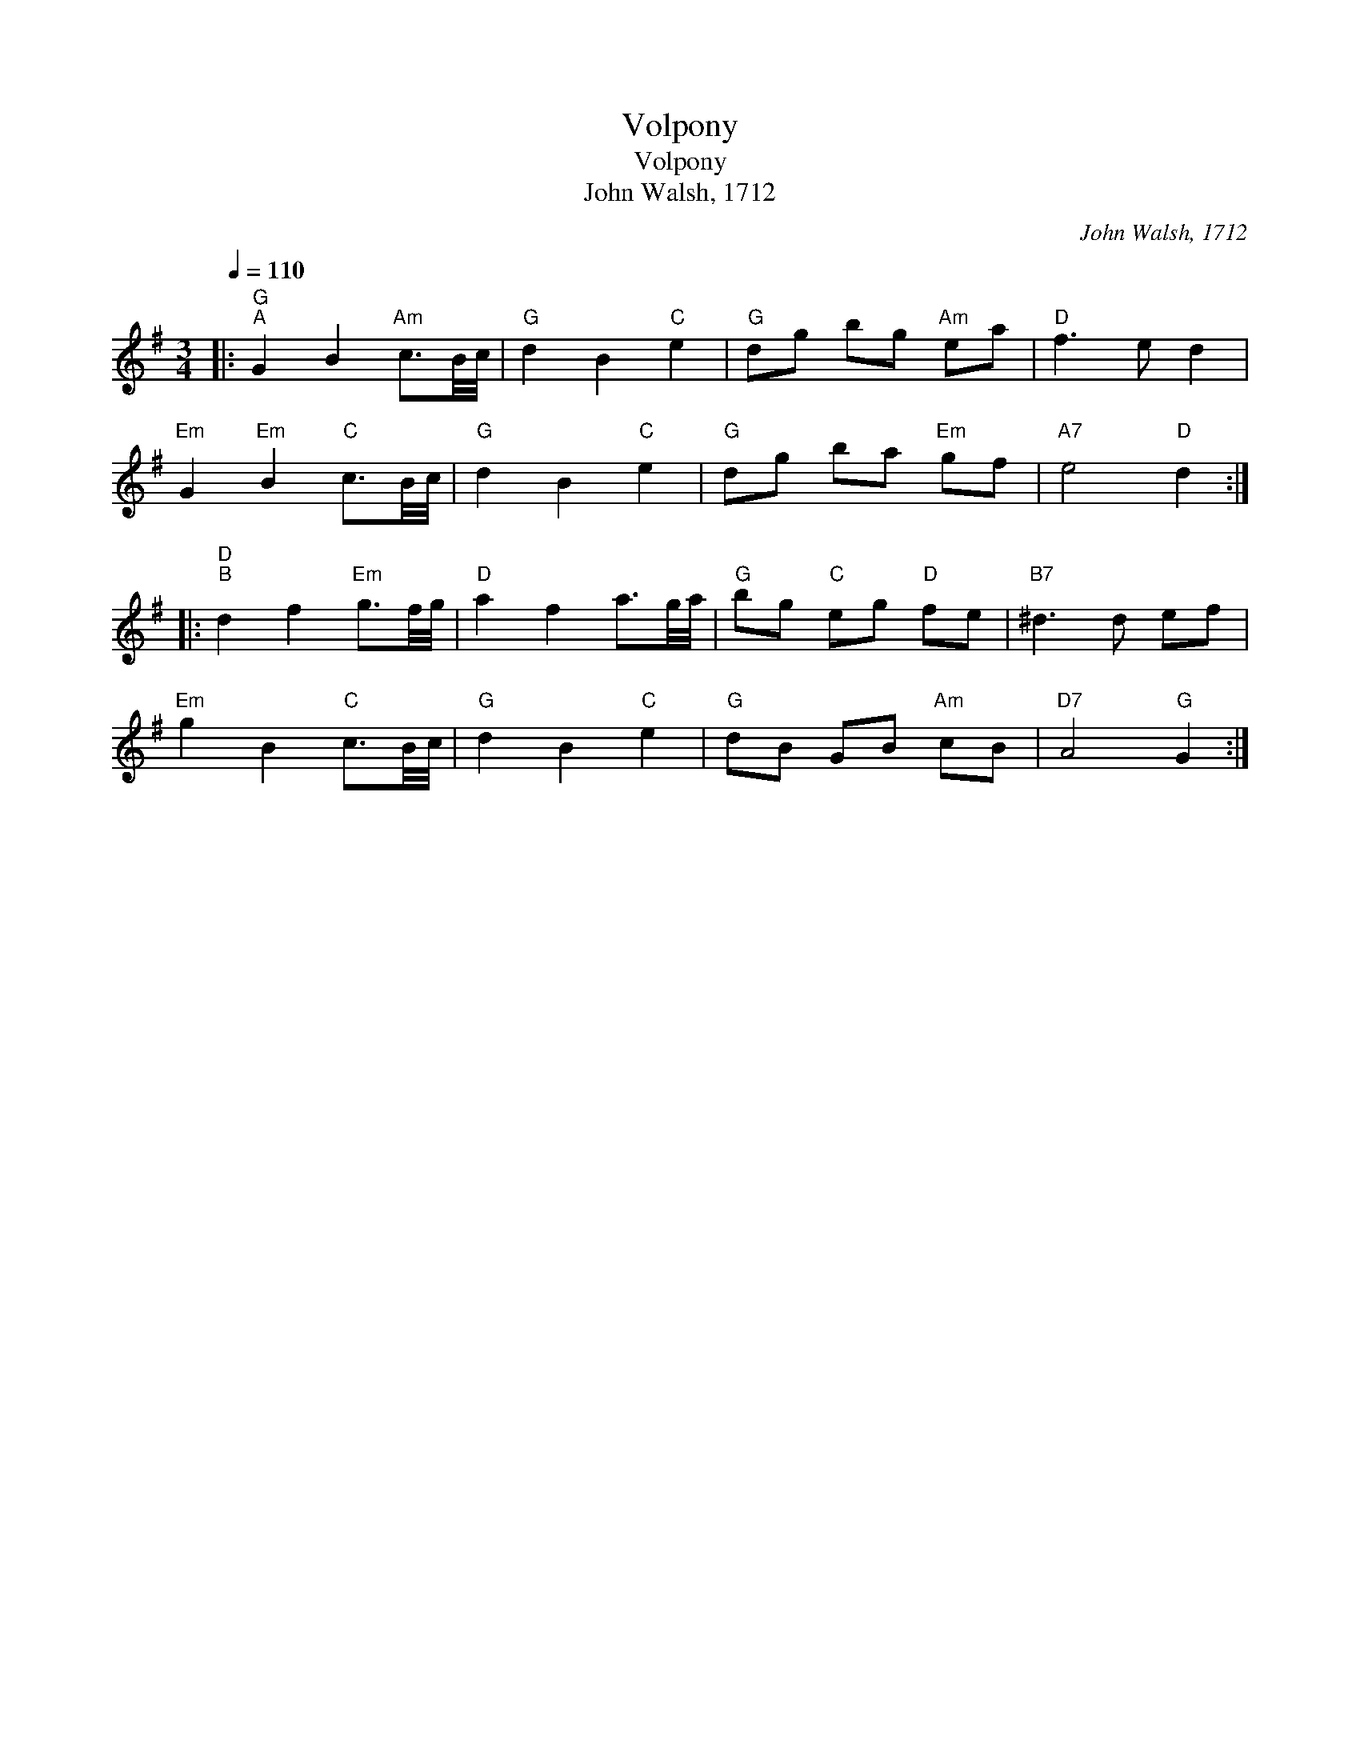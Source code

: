 X:1
T:Volpony
T:Volpony
T:John Walsh, 1712
C:John Walsh, 1712
L:1/8
Q:1/4=110
M:3/4
K:G
V:1 treble 
V:1
|:"G""^A" G2 B2"Am" c3/2B/4c/4 |"G" d2 B2"C" e2 |"G" dg bg"Am" ea |"D" f3 e d2 | %4
"Em" G2"Em" B2"C" c3/2B/4c/4 |"G" d2 B2"C" e2 |"G" dg ba"Em" gf |"A7" e4"D" d2 :: %8
"D""^B" d2 f2"Em" g3/2f/4g/4 |"D" a2 f2 a3/2g/4a/4 |"G" bg"C" eg"D" fe |"B7" ^d3 d ef | %12
"Em" g2 B2"C" c3/2B/4c/4 |"G" d2 B2"C" e2 |"G" dB GB"Am" cB |"D7" A4"G" G2 :| %16

